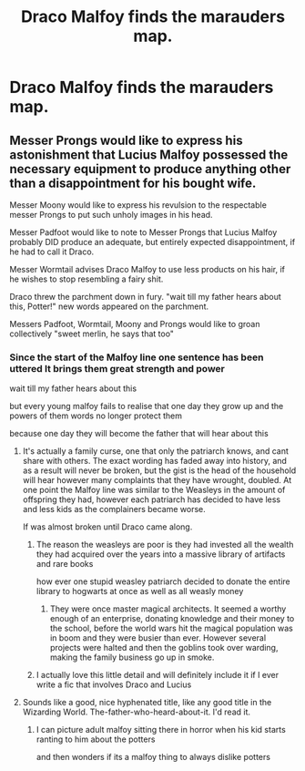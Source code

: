 #+TITLE: Draco Malfoy finds the marauders map.

* Draco Malfoy finds the marauders map.
:PROPERTIES:
:Author: Hogwartsgrfindor
:Score: 6
:DateUnix: 1560115507.0
:DateShort: 2019-Jun-10
:FlairText: Prompt
:END:

** Messer Prongs would like to express his astonishment that Lucius Malfoy possessed the necessary equipment to produce anything other than a disappointment for his bought wife.

Messer Moony would like to express his revulsion to the respectable messer Prongs to put such unholy images in his head.

Messer Padfoot would like to note to Messer Prongs that Lucius Malfoy probably DID produce an adequate, but entirely expected disappointment, if he had to call it Draco.

Messer Wormtail advises Draco Malfoy to use less products on his hair, if he wishes to stop resembling a fairy shit.

Draco threw the parchment down in fury. "wait till my father hears about this, Potter!" new words appeared on the parchment.

Messers Padfoot, Wormtail, Moony and Prongs would like to groan collectively "sweet merlin, he says that too"
:PROPERTIES:
:Author: MajoorAnvers
:Score: 16
:DateUnix: 1560116704.0
:DateShort: 2019-Jun-10
:END:

*** Since the start of the Malfoy line one sentence has been uttered It brings them great strength and power

wait till my father hears about this

but every young malfoy fails to realise that one day they grow up and the powers of them words no longer protect them

because one day they will become the father that will hear about this
:PROPERTIES:
:Author: CommanderL3
:Score: 13
:DateUnix: 1560117419.0
:DateShort: 2019-Jun-10
:END:

**** It's actually a family curse, one that only the patriarch knows, and cant share with others. The exact wording has faded away into history, and as a result will never be broken, but the gist is the head of the household will hear however many complaints that they have wrought, doubled. At one point the Malfoy line was similar to the Weasleys in the amount of offspring they had, however each patriarch has decided to have less and less kids as the complainers became worse.

If was almost broken until Draco came along.
:PROPERTIES:
:Author: Azurey1chad
:Score: 7
:DateUnix: 1560125572.0
:DateShort: 2019-Jun-10
:END:

***** The reason the weasleys are poor is they had invested all the wealth they had acquired over the years into a massive library of artifacts and rare books

how ever one stupid weasley patriarch decided to donate the entire library to hogwarts at once as well as all weasly money
:PROPERTIES:
:Author: CommanderL3
:Score: 5
:DateUnix: 1560125734.0
:DateShort: 2019-Jun-10
:END:

****** They were once master magical architects. It seemed a worthy enough of an enterprise, donating knowledge and their money to the school, before the world wars hit the magical population was in boom and they were busier than ever. However several projects were halted and then the goblins took over warding, making the family business go up in smoke.
:PROPERTIES:
:Author: Azurey1chad
:Score: 2
:DateUnix: 1560126053.0
:DateShort: 2019-Jun-10
:END:


***** I actually love this little detail and will definitely include it if I ever write a fic that involves Draco and Lucius
:PROPERTIES:
:Author: KillAutolockers
:Score: 2
:DateUnix: 1560534467.0
:DateShort: 2019-Jun-14
:END:


**** Sounds like a good, nice hyphenated title, like any good title in the Wizarding World. The-father-who-heard-about-it. I'd read it.
:PROPERTIES:
:Author: MajoorAnvers
:Score: 4
:DateUnix: 1560155618.0
:DateShort: 2019-Jun-10
:END:

***** I can picture adult malfoy sitting there in horror when his kid starts ranting to him about the potters

and then wonders if its a malfoy thing to always dislike potters
:PROPERTIES:
:Author: CommanderL3
:Score: 3
:DateUnix: 1560155823.0
:DateShort: 2019-Jun-10
:END:
